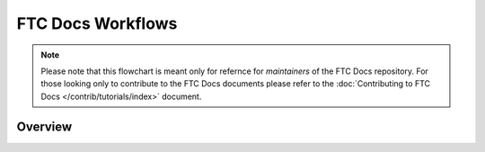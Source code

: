 FTC Docs Workflows
===================
.. note::
    Please note that this flowchart is meant only for refernce for 
    *maintainers* of the FTC Docs repository. For those looking 
    only to contribute to the FTC Docs documents please refer to 
    the :doc:`Contributing to FTC Docs </contrib/tutorials/index>` document.

Overview
--------
.. mermaid::

    flowchart LR
        private[Private Github Repo]
        source[FTC Docs Github Repo]
        translation-repo[FTC Docs Translation Repo]
        transifex[Transifex]
        aws-s3[AWS S3]
        booklets[Booklet Builder]
        site[ftc-docs.firstinspires.org]
        cdn[ftc-docs-cdn.ftclive.org]
        contributors[Contributors]


        rtd-ftcdocs-en[RTD FTC Docs]
        rtd-ftcdocs-es[RTD FTC Docs Spanish]
        rtd-ftcdocs-fr[RTD FTC Docs French]

        private-->|Release Content|source
        contributors-->|Pull Request|source
        source-->|GitHub Action|translation-repo

        subgraph Translation
        direction BT
        transifex-->|.po files|translation-repo
        translation-repo-->|.pot files|transifex
        end
        
        source-->|GitHub Action|booklets
        booklets-->|Booklets in all languages|aws-s3
        aws-s3 --> cdn
        translation-repo-->booklets

        source-->|reST|rtd-ftcdocs-en
        translation-repo-->|Webhook|rtd-ftcdocs-es
        translation-repo-->|Webhook|rtd-ftcdocs-fr

        rtd-ftcdocs-en -->|HTML and Main PDF|site
        rtd-ftcdocs-es -->|HTML and Main PDF|site
        rtd-ftcdocs-fr -->|HTML and Main PDF|site
